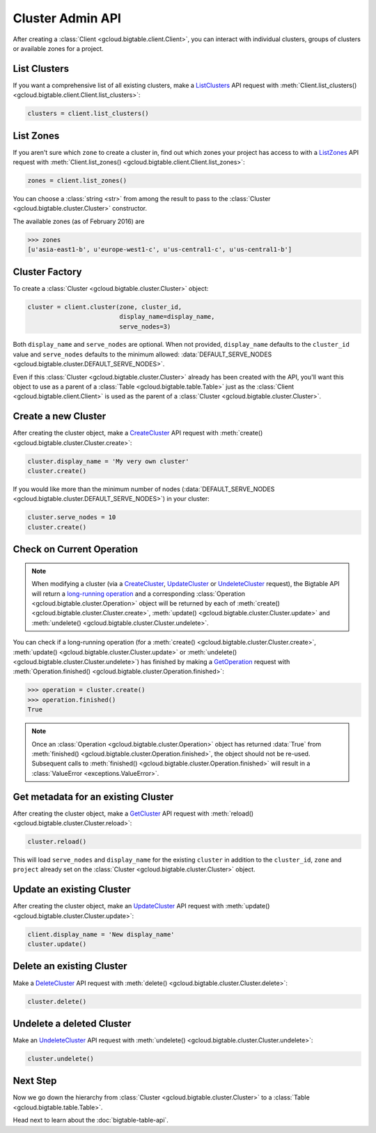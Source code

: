 Cluster Admin API
=================

After creating a :class:`Client <gcloud.bigtable.client.Client>`, you can
interact with individual clusters, groups of clusters or available
zones for a project.

List Clusters
-------------

If you want a comprehensive list of all existing clusters, make a
`ListClusters`_ API request with
:meth:`Client.list_clusters() <gcloud.bigtable.client.Client.list_clusters>`:

.. code:: python

    clusters = client.list_clusters()

List Zones
----------

If you aren't sure which ``zone`` to create a cluster in, find out
which zones your project has access to with a `ListZones`_ API request
with :meth:`Client.list_zones() <gcloud.bigtable.client.Client.list_zones>`:

.. code:: python

    zones = client.list_zones()

You can choose a :class:`string <str>` from among the result to pass to
the :class:`Cluster <gcloud.bigtable.cluster.Cluster>` constructor.

The available zones (as of February 2016) are

.. code:: python

    >>> zones
    [u'asia-east1-b', u'europe-west1-c', u'us-central1-c', u'us-central1-b']

Cluster Factory
---------------

To create a :class:`Cluster <gcloud.bigtable.cluster.Cluster>` object:

.. code:: python

    cluster = client.cluster(zone, cluster_id,
                             display_name=display_name,
                             serve_nodes=3)

Both ``display_name`` and ``serve_nodes`` are optional. When not provided,
``display_name`` defaults to the ``cluster_id`` value and ``serve_nodes``
defaults to the minimum allowed:
:data:`DEFAULT_SERVE_NODES <gcloud.bigtable.cluster.DEFAULT_SERVE_NODES>`.

Even if this :class:`Cluster <gcloud.bigtable.cluster.Cluster>` already
has been created with the API, you'll want this object to use as a
parent of a :class:`Table <gcloud.bigtable.table.Table>` just as the
:class:`Client <gcloud.bigtable.client.Client>` is used as the parent of
a :class:`Cluster <gcloud.bigtable.cluster.Cluster>`.

Create a new Cluster
--------------------

After creating the cluster object, make a `CreateCluster`_ API request
with :meth:`create() <gcloud.bigtable.cluster.Cluster.create>`:

.. code:: python

    cluster.display_name = 'My very own cluster'
    cluster.create()

If you would like more than the minimum number of nodes
(:data:`DEFAULT_SERVE_NODES <gcloud.bigtable.cluster.DEFAULT_SERVE_NODES>`)
in your cluster:

.. code:: python

    cluster.serve_nodes = 10
    cluster.create()

Check on Current Operation
--------------------------

.. note::

    When modifying a cluster (via a `CreateCluster`_, `UpdateCluster`_ or
    `UndeleteCluster`_ request), the Bigtable API will return a
    `long-running operation`_ and a corresponding
    :class:`Operation <gcloud.bigtable.cluster.Operation>` object
    will be returned by each of
    :meth:`create() <gcloud.bigtable.cluster.Cluster.create>`,
    :meth:`update() <gcloud.bigtable.cluster.Cluster.update>` and
    :meth:`undelete() <gcloud.bigtable.cluster.Cluster.undelete>`.

You can check if a long-running operation (for a
:meth:`create() <gcloud.bigtable.cluster.Cluster.create>`,
:meth:`update() <gcloud.bigtable.cluster.Cluster.update>` or
:meth:`undelete() <gcloud.bigtable.cluster.Cluster.undelete>`) has finished
by making a `GetOperation`_ request with
:meth:`Operation.finished() <gcloud.bigtable.cluster.Operation.finished>`:

.. code:: python

    >>> operation = cluster.create()
    >>> operation.finished()
    True

.. note::

    Once an :class:`Operation <gcloud.bigtable.cluster.Operation>` object
    has returned :data:`True` from
    :meth:`finished() <gcloud.bigtable.cluster.Operation.finished>`, the
    object should not be re-used. Subsequent calls to
    :meth:`finished() <gcloud.bigtable.cluster.Operation.finished>`
    will result in a :class:`ValueError <exceptions.ValueError>`.

Get metadata for an existing Cluster
------------------------------------

After creating the cluster object, make a `GetCluster`_ API request
with :meth:`reload() <gcloud.bigtable.cluster.Cluster.reload>`:

.. code:: python

    cluster.reload()

This will load ``serve_nodes`` and ``display_name`` for the existing
``cluster`` in addition to the ``cluster_id``, ``zone`` and ``project``
already set on the :class:`Cluster <gcloud.bigtable.cluster.Cluster>` object.

Update an existing Cluster
--------------------------

After creating the cluster object, make an `UpdateCluster`_ API request
with :meth:`update() <gcloud.bigtable.cluster.Cluster.update>`:

.. code:: python

    client.display_name = 'New display_name'
    cluster.update()

Delete an existing Cluster
--------------------------

Make a `DeleteCluster`_ API request with
:meth:`delete() <gcloud.bigtable.cluster.Cluster.delete>`:

.. code:: python

    cluster.delete()

Undelete a deleted Cluster
--------------------------

Make an `UndeleteCluster`_ API request with
:meth:`undelete() <gcloud.bigtable.cluster.Cluster.undelete>`:

.. code:: python

    cluster.undelete()

Next Step
---------

Now we go down the hierarchy from
:class:`Cluster <gcloud.bigtable.cluster.Cluster>` to a
:class:`Table <gcloud.bigtable.table.Table>`.

Head next to learn about the :doc:`bigtable-table-api`.

.. _Cluster Admin API: https://cloud.google.com/bigtable/docs/creating-cluster
.. _CreateCluster: https://github.com/GoogleCloudPlatform/cloud-bigtable-client/blob/2aae624081f652427052fb652d3ae43d8ac5bf5a/bigtable-protos/src/main/proto/google/bigtable/admin/cluster/v1/bigtable_cluster_service.proto#L66-L68
.. _GetCluster: https://github.com/GoogleCloudPlatform/cloud-bigtable-client/blob/2aae624081f652427052fb652d3ae43d8ac5bf5a/bigtable-protos/src/main/proto/google/bigtable/admin/cluster/v1/bigtable_cluster_service.proto#L38-L40
.. _UpdateCluster: https://github.com/GoogleCloudPlatform/cloud-bigtable-client/blob/2aae624081f652427052fb652d3ae43d8ac5bf5a/bigtable-protos/src/main/proto/google/bigtable/admin/cluster/v1/bigtable_cluster_service.proto#L93-L95
.. _DeleteCluster: https://github.com/GoogleCloudPlatform/cloud-bigtable-client/blob/2aae624081f652427052fb652d3ae43d8ac5bf5a/bigtable-protos/src/main/proto/google/bigtable/admin/cluster/v1/bigtable_cluster_service.proto#L109-L111
.. _ListZones: https://github.com/GoogleCloudPlatform/cloud-bigtable-client/blob/2aae624081f652427052fb652d3ae43d8ac5bf5a/bigtable-protos/src/main/proto/google/bigtable/admin/cluster/v1/bigtable_cluster_service.proto#L33-L35
.. _ListClusters: https://github.com/GoogleCloudPlatform/cloud-bigtable-client/blob/2aae624081f652427052fb652d3ae43d8ac5bf5a/bigtable-protos/src/main/proto/google/bigtable/admin/cluster/v1/bigtable_cluster_service.proto#L44-L46
.. _GetOperation: https://github.com/GoogleCloudPlatform/cloud-bigtable-client/blob/2aae624081f652427052fb652d3ae43d8ac5bf5a/bigtable-protos/src/main/proto/google/longrunning/operations.proto#L43-L45
.. _UndeleteCluster: https://github.com/GoogleCloudPlatform/cloud-bigtable-client/blob/2aae624081f652427052fb652d3ae43d8ac5bf5a/bigtable-protos/src/main/proto/google/bigtable/admin/cluster/v1/bigtable_cluster_service.proto#L126-L128
.. _long-running operation: https://github.com/GoogleCloudPlatform/cloud-bigtable-client/blob/2aae624081f652427052fb652d3ae43d8ac5bf5a/bigtable-protos/src/main/proto/google/longrunning/operations.proto#L73-L102
